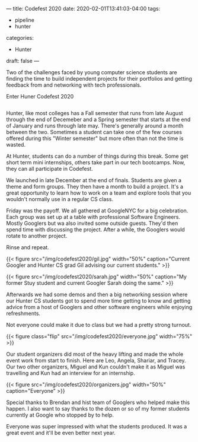 ---
title: Codefest 2020
date: 2020-02-01T13:41:03-04:00
tags: 
- pipeline
- hunter
categories:
- Hunter
draft: false
--- 

Two of the challenges faced by young computer science students are
finding the time to build independent projects for their portfolios
and getting feedback from and networking with tech professionals.

Enter Huner Codefest 2020
#+BEGIN_EXPORT html

<style>
.row {
  display: flex;
}

.column {
  flex: 33.33%;
  padding: 5px;
}
.flip {
    -webkit-transform: rotate(180deg);
    -moz-transform: rotate(180deg);
    -o-transform: rotate(180deg);
    -ms-transform: rotate(180deg);
    transform: rotate(180deg);
}
</style>




<div class="row">
<div class="colunm flip"> <img src="http:/img/codefest2020/codefest.jpg"></div>
<div class="columm flip"> <img src="http:/img/codefest2020/google.jpg"></div>
</div>
#+END_EXPORT


Hunter, like most colleges has a Fall semester that runs from late
August through the end of Decemeber and a Spring semester that starts
at the end of January and runs through late may. There's generally
around a month between the two. Sometimes a student can take one of
the few courses offered during this "Winter semester" but more often
than not the time is wasted.

At Hunter, students can do a number of things during this break. Some get short term
mini internships, others take part in our tech bootcamps. Now, they
can all participate in Codefest.

We launched in late December at the end of finals. Students are given
a theme and form groups. They then have a month to build a
project. It's a great opportunity to learn how to work on a team and
explore tools that you wouldn't normally use in a regular CS class.

Friday was the payoff. We all gathered at GoogleNYC for a big
celebration. Each group was set up at a table with professional
Software Engineers. Mostly Googlers but wa also invited some outside
guests. They'd then spend time with discussing the project. After a
while, the Googlers would rotate to another project.

Rinse and repeat.

{{< figure src="/img/codefest2020/gil.jpg" width="50%"
caption="Current Googler and Hunter CS grad Gil advising our current students."  >}}


{{< figure src="/img/codefest2020/sarah.jpg" width="50%" caption="My former Stuy student and current Googler Sarah doing the same."  >}}


Afterwards we had some demos and then a big networking session where
our Hunter CS students got to spend more time getting to know and
getting advice from a host of Googlers and other software engineers
while enjoying refreshments.


Not everyone could make it due to class but we had a pretty strong
turnout.

{{< figure class="flip" src="/img/codefest2020/everyone.jpg" width="75%"  >}}


Our student organizers did most of the heavy lifting and made the
whole event work from start to finish. Here are Leo, Angela, Shariar,
and Tracey. Our two other organizers, Miguel and Kun couldn't make it
as Miguel was travelling and Kun had an interview for an internship.

{{< figure src="/img/codefest2020/organizers.jpg" width="50%" caption="Everyone"  >}}


Special thanks to Brendan and hist team of Googlers who helped make
this happen. I also want to say thanks to the dozen or so of my former
students currently at Google who stopped by to help.

Everyone was super impressed with what the students produced. It was
a great event and it'll be even better next year.



